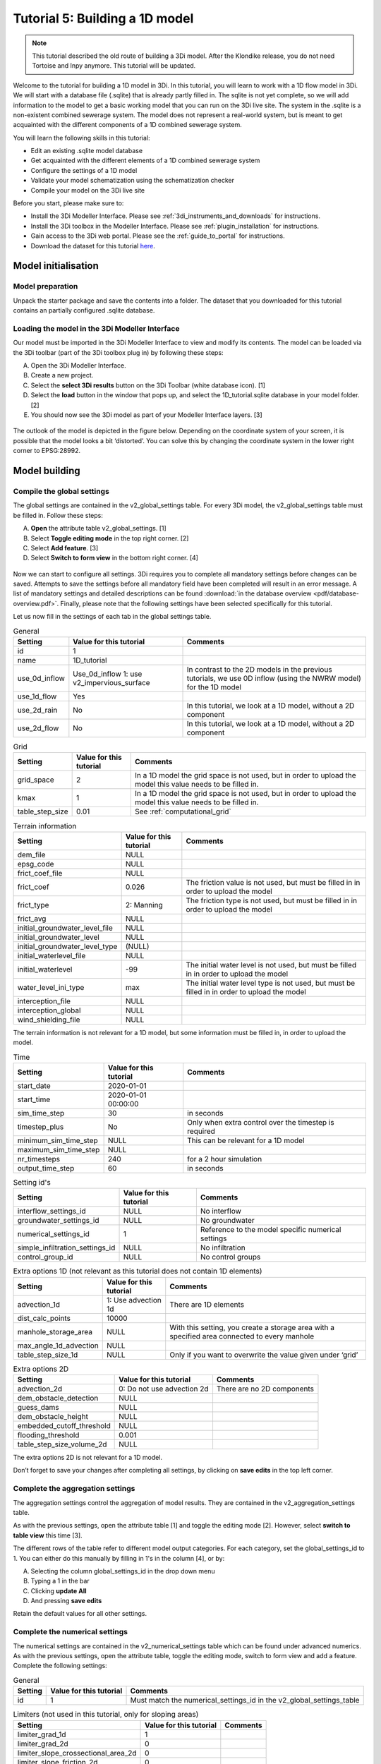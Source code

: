 Tutorial 5: Building a 1D model
===============================

.. note:: This tutorial described the old route of building a 3Di model. 
    After the Klondike release, you do not need Tortoise and Inpy anymore. This tutorial will be updated. 

Welcome to the tutorial for building a 1D model in 3Di. In this tutorial, you will learn to work with a 1D flow model in 3Di. We will start with a database file (.sqlite) that is already partly filled in. The sqlite is not yet complete, so we will add information to the model to get a basic working model that you can run on the 3Di live site.
The system in the .sqlite is a non-existent combined sewerage system. The model does not represent a real-world system, but is meant to get acquainted with the different components of a 1D combined sewerage system.

You will learn the following skills in this tutorial:

*	Edit an existing .sqlite model database
*	Get acquainted with the different elements of a 1D combined sewerage system
*	Configure the settings of a 1D model
*	Validate your model schematization using the schematization checker
*	Compile your model on the 3Di live site

Before you start, please make sure to:

* Install the 3Di Modeller Interface. Please see :ref:`3di_instruments_and_downloads` for instructions.
* Install the 3Di toolbox in the Modeller Interface. Please see :ref:`plugin_installation` for instructions.
* Gain access to the 3Di web portal. Please see the :ref:`guide_to_portal` for instructions.
* Download the dataset for this tutorial `here <https://nens.lizard.net/media/3di-tutorials/Tutorial_1D_gemengd.zip>`_.


Model initialisation
--------------------

Model preparation
+++++++++++++++++

Unpack the starter package and save the contents into a folder. The dataset that you downloaded for this tutorial contains an partially configured .sqlite database.

Loading the model in the 3Di Modeller Interface
++++++++++++++++++++++++++++++++++++++++++++++++

Our model must be imported in the 3Di Modeller Interface to view and modify its contents.
The model can be loaded via the 3Di toolbar (part of the 3Di toolbox plug in) by following these steps:

A.	Open the 3Di Modeller Interface.
B.	Create a new project.
C.	Select the **select 3Di results** button on the 3Di Toolbar (white database icon). [1]
D.	Select the **load** button in the window that pops up, and select the 1D_tutorial.sqlite database in your model folder. [2]
E.	You should now see the 3Di model as part of your Modeller Interface layers. [3]


.. figure:: image/t_04_load_model_tut_1d.png
    :alt: Load model

The outlook of the model is depicted in the figure below. Depending on the coordinate system of your screen, it is possible that the model looks a bit ‘distorted’. You can solve this by changing the coordinate system in the lower right corner to EPSG:28992.

.. figure:: image/t_05_overview_model.png
    :alt: Overview model

Model building
--------------

Compile the global settings
+++++++++++++++++++++++++++

The global settings are contained in the v2_global_settings table. For every 3Di model, the v2_global_settings table must be filled in. Follow these steps:

A. **Open** the attribute table v2_global_settings. [1]
#. Select **Toggle editing mode** in the top right corner. [2]
#. Select **Add feature**. [3]
#. Select **Switch to form view** in the bottom right corner. [4]


.. figure:: image/t_05_global_settings.png
    :alt: Opening the Global Settings

Now we can start to configure all settings.
3Di requires you to complete all mandatory settings before changes can be saved.
Attempts to save the settings before all mandatory field have been completed will result in an error message.
A list of mandatory settings and detailed descriptions can be found :download:`in the database overview <pdf/database-overview.pdf>`.
Finally, please note that the following settings have been selected specifically for this tutorial.

Let us now fill in the settings of each tab in the global settings table.


.. csv-table:: General
    :header: "Setting", "Value for this tutorial", "Comments"

    "id", "1"
    "name", "1D_tutorial"
    "use_0d_inflow", "Use_0d_inflow	1: use v2_impervious_surface", "In contrast to the 2D models in the previous tutorials, we use 0D inflow (using the NWRW  model) for the 1D model"
    "use_1d_flow", "Yes"
    "use_2d_rain", "No", "In this tutorial, we look at a 1D model, without a 2D component"
    "use_2d_flow", "No", "In this tutorial, we look at a 1D model, without a 2D component"

.. csv-table:: Grid
    :header: "Setting", "Value for this tutorial", "Comments"

    "grid_space", "2", "In a 1D model the grid space is not used, but in order to upload the model this value needs to be filled in."
    "kmax", "1", "In a 1D model the grid space is not used, but in order to upload the model this value needs to be filled in."
    "table_step_size", "0.01", "See :ref:`computational_grid`"

.. csv-table:: Terrain information
    :header: "Setting", "Value for this tutorial", "Comments"

    "dem_file", "NULL"
    "epsg_code", "NULL"
    "frict_coef_file", "NULL"
    "frict_coef", "0.026", "The friction value is not used, but must be filled in in order to upload the model"
    "frict_type", "2: Manning", "The friction type is not used, but must be filled in in order to upload the model"
    "frict_avg", "NULL"
    "initial_groundwater_level_file", "NULL"
    "initial_groundwater_level", "NULL"
    "initial_groundwater_level_type", "(NULL)"
    "initial_waterlevel_file", "NULL"
    "initial_waterlevel", "-99", "The initial water level is not used, but must be filled in in order to upload the model"
    "water_level_ini_type", "max", "The initial water level type is not used, but must be filled in in order to upload the model"
    "interception_file", "NULL"
    "interception_global", "NULL"
    "wind_shielding_file", "NULL"

The terrain information is not relevant for a 1D model, but some information must be filled in, in order to upload the model.

.. csv-table:: Time
    :header: "Setting", "Value for this tutorial", "Comments"

    "start_date", "2020-01-01"
    "start_time", "2020-01-01 00:00:00"
    "sim_time_step", "30", "in seconds"
    "timestep_plus", "No", "Only when extra control over the timestep is required"
    "minimum_sim_time_step", "NULL", "This can be relevant for a 1D model"
    "maximum_sim_time_step", "NULL"
    "nr_timesteps", "240", "for a 2 hour simulation"
    "output_time_step", "60", "in seconds"

.. csv-table:: Setting id's
    :header: "Setting", "Value for this tutorial", "Comments"

    "interflow_settings_id", "NULL", "No interflow"
    "groundwater_settings_id", "NULL", "No groundwater"
    "numerical_settings_id", "1", "Reference to the model specific numerical settings"
    "simple_infiltration_settings_id", "NULL", "No infiltration"
    "control_group_id", "NULL", "No control groups"

.. csv-table:: Extra options 1D (not relevant as this tutorial does not contain 1D elements)
    :header: "Setting", "Value for this tutorial", "Comments"

    "advection_1d", "1: Use advection 1d", "There are 1D elements"
    "dist_calc_points", "10000"
    "manhole_storage_area", "NULL", "With this setting, you create a storage area with a specified area connected to every manhole"
    "max_angle_1d_advection", "NULL"
    "table_step_size_1d", "NULL", "Only if you want to overwrite the value given under ‘grid’"

.. csv-table:: Extra options 2D
    :header: "Setting", "Value for this tutorial", "Comments"

    "advection_2d", "0: Do not use advection 2d", "There are no 2D components"
    "dem_obstacle_detection", "NULL"
    "guess_dams", "NULL"
    "dem_obstacle_height", "NULL"
    "embedded_cutoff_threshold", "NULL"
    "flooding_threshold", "0.001"
    "table_step_size_volume_2d", "NULL"

The extra options 2D is not relevant for a 1D model.

Don’t forget to save your changes after completing all settings, by clicking on **save edits** in the top left corner.


Complete the aggregation settings
+++++++++++++++++++++++++++++++++

The aggregation settings control the aggregation of model results.
They are contained in the v2_aggregation_settings table.

As with the previous settings, open the attribute table [1] and toggle the editing mode [2]. However, select **switch to table view** this time [3].

The different rows of the table refer to different model output categories. For each category, set the global_settings_id to 1. You can either do this manually by filling in 1's in the column [4], or by:

A. Selecting the column global_settings_id in the drop down menu
B. Typing a 1 in the bar
C. Clicking **update All**
D. And pressing **save edits**

Retain the default values for all other settings.

.. image:: image/t_05_aggregation.png
    :alt: Aggregation Settings update


Complete the numerical settings
+++++++++++++++++++++++++++++++

The numerical settings are contained in the v2_numerical_settings table which can be found under advanced numerics. As with the previous settings, open the attribute table, toggle the editing mode, switch to form view and add a feature.
Complete the following settings:

.. csv-table:: General
    :header: "Setting", "Value for this tutorial", "Comments"

    "id", "1", "Must match the numerical_settings_id in the v2_global_settings_table"

.. csv-table:: Limiters (not used in this tutorial, only for sloping areas)
    :header: "Setting", "Value for this tutorial", "Comments"

    "limiter_grad_1d", "1"
    "limiter_grad_2d", "0"
    "limiter_slope_crossectional_area_2d", "0"
    "limiter_slope_friction_2d", "0"

.. csv-table:: Matrix
    :header: "Setting", "Value for this tutorial", "Comments"

    "convergence_cg", "1e-09"
    "convergence_eps", "1e-05"
    "use_of_cg", "20"
    "use_of_nested_newton", "1: When the schematization includes 1D-elements with closed-profiles"
    "max_degree", "700: for 1D flow"
    "max_nonlin_iterations", "20"
    "precon_cg", "1"
    "integration_method", "0"

.. csv-table:: Thresholds
    :header: "Setting", "Value for this tutorial", "Comments"

    "flow_direction_threshold", "1e-06"
    "general_numerical_threshold", "1e-08"
    "thin_water_layer_definition", "0.05"
    "minimum_friction_velocity", "0.05"
    "minimum_surface_area", "1e-08"

.. csv-table:: Miscellaneous
    :header: "Setting", "Value for this tutorial", "Comments"

    "cfl_strictness_factor_1d", "1"
    "cfl_strictness_factor_2d", "1"
    "frict_shallow_water_correction", "0"
    "pump_implicit_ratio", "1"
    "preissmann_slot", "0"



The overview of all settings for this tutorial can be referenced `here <https://docs.google.com/spreadsheets/d/1qHTS0TdwnYaCYRaohDAVvkaGW2sJ1pt8IX31HZ7OcBY/edit?usp=sharing>`_.
.. Deze link nog aanpassen naar de pdf als die er is


Complete the v2_pipe settings
+++++++++++++++++++++++++++++

We will zoom in on the different components of the model. The model in the .sqlite contains a network of pipes. The different parameters of these pipes can be set in the table v2_pipe. The values and a short explanation of the parameters is given in the tables below.
To save time, it is recommended to adjust the parameters for the different pipes at the same time. This can be done by following these steps:

A. **Open** the attribute table v2_pipe. [1]
#. Select **Toggle editing mode** and in the top right corner. [2]
#.	Select **Switch to table view** with the button in the lower right corner. [3]
#.	**Select** the parameter that needs to be adjusted in the box above the table. [4]
#.	Fill in the value that needs to be inputted. [5]
#.  and choose **Adjust all**. [6]


.. figure:: image/t_05_v2_pipe.png
    :alt: Complete the v2_pipe table


.. csv-table:: General
    :header: "Setting", "Value for this tutorial", "Comments"

    "Id", "N/A", "The id’s are already filled in"
    "display_name:", "N/A", "The display names are already filled in"
    "Code", "N/A", "The codes are already filled in"
    "Calculation_type", "1: Isolated", "See below"
    "Dist_calc_points", "1000", "See below"

Calculation type: You have different choices for the calculation type. You can choose between embedded, isolated, connected, broad crest en short crest. An elaborated explanation of these calculation types can be found in the 3Di documentation: :ref:`calculation_types`. In this model, we set the calculation_type for all pipes to ‘isolated’. This means that the 1D pipe cannot exchange water.

Dist_calc_points: This parameter controls the distance between the calculation points on the pipe. In this tutorial, set this parameter to 1000. Since all pipes are shorter than 1000 m, this means that there are no calculation points on the pipes; the water levels, velocities and discharges are calculated on the connection nodes.


.. csv-table:: Characteristics
    :header: "Setting", "Value for this tutorial", "Comments"

    "Invert_level_start_point", "N/A", "The start invert level is the level of the pipe at the start of the pipe; these are already filled in"
    "Invert_level_end_point", "N/A", "The end invert level is the level of the pipe at the end of the pipe; these are already filled in"
    "Friction_value", "0.0145", "Default Manning friction value for concrete pipes"
    "Calculation_type", "2: Manning"
    "Cross_section_definition_id", "N/A", "Link to the v2_cross_section_definition table, where the cross sections of the pipes are defined. These are already filled in."
    "Material", "N/A", "Already filled in"

.. in martines documents stond 0,0145 maar volgensmij moet dit een punt zijn. dus dat heb ik ervan gemaakt. Ik heb alleen geen tijd om het te controleren

.. csv-table:: Visualization
    :header: "Setting", "Value for this tutorial", "Comments"

    "Sewerage_type", "N/A", "Already filled in. '0:mixed', since we are modelling a mixed sewerage system."
    "Zoom_level", "N/A", "Already filled in. This parameter determines the visibility in the 3Di live site."

.. csv-table:: Characteristics
    :header: "Setting", "Value for this tutorial", "Comments"

    "Connection_node_start_id", "N/A", "Already filled in; the connection node that is connected to the start of the pipe."
    "Connection_node_end_id", "N/A", "Already filled in; the connection node that is connected to the end of the pipe."



Complete the v2_manhole settings
++++++++++++++++++++++++++++++++

The different pipes in the model are connected via connection nodes. Open de v2_connection_nodes attribute table. As you can see in this table, each connection node has an id, code and a storage area. For a 1D sewerage model, you do not have to fill in the initial water levels for the connection nodes. The model will then be empty at the start of each model run. All parameters in the v2_connection_nodes table are already filled in, so you can close the table again.

Next, open the v2_manhole attribute table. Each connection node is connected to a manhole. The different parameters for these manholes can be set in the v2_manhole table. The values and a short explanation of the parameters are given in the tables below. To save time, it is recommended to adjust the parameters for the different manholes simultaneously. This can be done in the same manner as was described for the v2_pipe table.


.. csv-table:: General
    :header: "Setting", "Value for this tutorial", "Comments"

    "Id", "N/A", "The id’s are already filled in"
    "display_name", "N/A", "The display names are already filled in"
    "Code", "N/A", "The codes are already filled in"
    "Connection_node_id", "N/A", "The id of the connection node that is connected to the manhole. These are already filled in."
    "Calculation_type", "1: isolated or 2: connected", "See below"

Calculation_type: You can choose here between embedded, isolated and connected. An elaborated explanation of these calculation types can be found in the 3Di documentation: :ref:`calculation_types`. As was described above, the calculation type depends on the manhole type. Set the calculation type to ‘connected’ for inspection manholes, by following these steps:

A. **Open** the attribute table v2_manhole. [1]
#. Select **Toggle editing mode** and in the top right corner. [2]
#.	Select **Switch to table view** with the button in the lower right corner. [3]
#.	**Select** the parameter that needs to be adjusted in the box above the table. [4]
#.	Fill in the value that needs to be inputted. [5]
#.  and choose **Adjust all**. [6]

By setting the calculation type of the inspection manholes to ‘connected’, these manholes can exchange with a storage area that was defined in the global settings with the parameter manhole_storage_area (under Options_1D ). As soon as the water level in the manhole exceeds the drain level, the water in the manhole can exchange with a storage area that has a surface area of 100 m2.

In the same manner, set the calculation type of the manhole features that are either outlets or pump station to ‘1: isolated’. By setting the calculation type of these manholes to isolated, these manholes cannot exchange water with the surface.

.. figure:: image/t_05_v2_manhole.png
    :alt: Complete the v2_manhole table


.. csv-table:: Characteristics
    :header: "Setting", "Value for this tutorial", "Comments"

    "Shape", "00: square", "Are already filled in"
    "Width", "N/A", "Are already filled in"
    "Length", "N/A", "Are already filled in, usually 0.8 is chosen."
    "Surface_level", "N/A", "Are already filled in. See below"
    "Drain_level", "Surface_level – 0.15", "See below"
    "Bottom_level", "N/A", "Are already filled in. See below"

Bottom level, drain level and surface level: For each manhole, you have to enter 3 levels, that are visualized in the figure below.

-	The bottom level represents the bottom of the manhole
-	The surface level represents the top of the manhole
-	The drain level is a level that is introduced in 3Di to indicate the water exchange level. In reality, the drain level and the surface level are the same. However, a model is a simplification of a real-world situation. This is visualized in the figure below, which depicts a road with a manhole in the middle and two road gullies at either side of the road, where the top of the two road gullies lies somewhat lower than the top of the manhole. In this tutorial, this is schematized as a single manhole with a sewerage pipe. In reality, the water in the sewerage system will start exchanging with the surface when the water level in the system exceeds the top of the road gullies. These gullies are not schematized in this model and therefore an extra level, the drain level, is introduced.


.. figure:: image/t_05_schematisation.png
    :alt: Schematisation road

In the .sqlite, the surface levels are already entered, but the drain levels are not yet filled in. We want to set these drain levels 15 cm below the surface level. This can be done by following these steps:

A. **Open** the attribute table v2_manhole. [1]
#. Select **Toggle editing mode** and in the top right corner. [2]
#.	Select **Switch to table view** with the button in the lower right corner. [3]
#.  **Open** the field calculator. [4]

.. figure:: image/t_05_adjusting_manholes.png
    :alt: Adjusting v2_manhole


E. **Select** **Bestanden velden verniewen**. [5]
#. **select** the parameter "drain_level". [6]
#. Type the following expression in the box: "surface_level" -0.15. [7]
#. Press **OK**. [8]

.. Bestanden velden verniewen dit nog omzetten naar engels met nieuwe screenshot!

.. figure:: image/t_05_expression_manholes.png
    :alt: Creating an expression for manholes


.. csv-table:: Visualization
    :header: "Setting", "Value for this tutorial", "Comments"

    "Zoom_category", "-"
    "Manhole_indicator", "0: inspection, 1: outlet or 2: pumpstation", "See below"

Manhole_indicator: This parameter indicates the type of manhole. Although this parameter does not influence the 3Di calculations, it is still recommended to use it since it will make the visual overview of the model in the Modeller Interface better understandable. You can distinguish between inspection, outlet and pumpstation. In the .sqlite, the manhole_indicator for the different manholes is already set.


Complete the v2_weir settings
+++++++++++++++++++++++++++++

Since the model in the .sqlite is a mixed sewerage system, the outlets in the model are all connected to a weir. Only if the water level exceeds the crest level of the weir, water can flow out of the sewerage system. Also, there are 6 internal weirs included in the model. The different parameters for these weirs can be set in the v2_weir table. The values and a short explanation of the parameters are given in the tables below. To save time, it is recommended to adjust the parameters for the different pipes at the same time. This can be done in the same manner as was described for the v2_pipe table.

.. csv-table:: General
    :header: "Setting", "Value for this tutorial", "Comments"

    "Id", "N/A", "The id’s are already filled in"
    "display_name", "N/A", "The display names are already filled in"
    "Code", "N/A", "The codes are already filled in"

.. csv-table:: Characteristics
    :header: "Setting", "Value for this tutorial", "Comments"

    "Crest_level", "N/A", "The crest levels are already filled in"
    "Crest_type", "N/A", "The crest types are already filled in"
    "Discharge_coefficient_positive", "0,8"
    "Discharge_coefficient_negative", "0,8"
    "Friction_value", "0,02", "Default Manning friction value for a short crested weir."
    "Friction_typ", "Manning"
    "Cross_section_definition_id", "N/A", "Link to the v2_cross_section_definition table, where the cross sections of the weirs are defined. These are already filled in."

.. csv-table:: Visualization
    :header: "Setting", "Value for this tutorial", "Comments"

    "Zoom_category", "N/A", "Determines the visibility in the 3Di live site; already filled in"
    "Sewerage", "Yes", "Already filled in"
    "External", "No", "Already filled in"

.. csv-table:: Connection nodes
    :header: "Setting", "Value for this tutorial", "Comments"

    "Connection_node_start_id", "N/A", "Already filled in"
    "Connection_node_end_id", "N/A", "Already filled in"


Complete the v2_pumpstation settings
++++++++++++++++++++++++++++++++++++

At some locations in the 1D sewerage system, pumpstations schematized in the model. The different parameters for these pumpstations can be set in the attribute table v2_pumpstation. Open the attribute table to see these parameters. In this tutorial, the different parameters for the pumpstations are already schematized in the model, so we don’t have to change anything. More details on the parameters in the v2_pumpstation table can be found in this general overview: :ref:`pump`.


Complete the v2_boundary_conditions settings
++++++++++++++++++++++++++++++++++++++++++++

Each outlet of the 1D model consists of a weir connected to a 1D boundary condition. These boundary conditions can be found in the attribute table v2_1d_boundary_conditions. Open the attribute table to see these conditions. In this tutorial, the boundary conditions for the different outlets are already inputted in the model, so we don’t have to change anything.
Note that the boundary conditions are all water level boundaries, where the water level is set to -10 m for the entire computation time of the model. Since the level of the sewerage pipes and manholes is much higher than -10 m, this means that water can always flow out of the model, once it reaches a level higher than the crest level of the weirs.


Complete the v2_impervious_surface settings
+++++++++++++++++++++++++++++++++++++++++++

The input for the 1D model in this tutorial comes from the 0D inflow module in 3Di. In this module, the rainfall volume is calculated for each time step and each 0D surface individually (area x rainfall intensity x time step). Based on the formulation of the impervious area, the discharge hydro-graph (discharge over time) is calculated as a lateral discharge on its downstream 1D connection node. More information on the 0D inflow module can be found in the 3Di documentation: :ref:`rain`.

In order to add impervious surfaces for 0D inflow to the model, we need the v2_impervious_surface table and the v2_impervious_surface_map table. In the v2_impervious_surface table, the different surfaces are defined. Subsequently, these surfaces are linked to a connection node in the v2_impervious_surface_map table. We are now going to add a surface for 0D inflow to the model:


A. **Open** the attribute table v2_impervious_surface. [1]
#. Select **Toggle editing mode** in the top right corner. [2]
#. Select **Object polygoon toevoegen**. [3]
#. Draw a new polygon in the model and right-click when the surface is ready.
#. A pop-up screen appears where different parameters need to be filled in.
#. Fill in the surface_class. You can choose which class you want to add. [4]
#. Fill in the surface_inclination. You can choose which inclination you want to add. [5]
#. click on **OK** and save your changes. [6]
#. Remember the id of the surface that you just added.

.. ook hier weer dingen in het nederlands...


.. figure:: image/t_05_adding_imperv_surf.png
    :alt: Adding an impervious surface

J. **Select** the v2_impervious_surface_map attribute table. [1]
#. Select **Toggle editing mode** in the top right corner. [2]
#. Select **Add feature**. [3]
#. Enter the id of the surface that you just added as ‘impervious_surface_id’. [4]
#. Enter the id of the connection node that you want to link to the surface as the ‘connection_node_id’. [5]
#. Set the percentage to 100. This means that 100% of the rainfall that falls on the surface is discharged to the connection node. [6]
#. Choose **OK** and save your changes.


.. figure:: image/t_05_adding_imperv_surf_2.png
    :alt: Adding an impervious surface


Model validation
----------------

A short description of the model validation is given here.
A comprehensive guide with visual support is provided in Tutorial 1 (:ref:`post_processing`) and for a general guide see :ref:`checking_model`.

Verify the model schematisation using the schematisation checker
++++++++++++++++++++++++++++++++++++++++++++++++++++++++++++++++++

Before sending the model to the web portal we want to check the schematization. We can use the schematization checker for this. It checks the model tables for many possible errors that cause the model to crash when you want to compile the model. In order to check your model schematization, follow these steps:

A.	Select the **commands for working with 3Di models** button. On the right of your screen, a tab "3Di" will open. [1]
B.	Expand the "Step 1 – Check data" line and click on the **raster checker**. [2]
C.	In the pop-up screen, select ‘spatialite: 1D_gemengd' and click **OK**.

The following screen will appear:

.. figure:: image/t_04_raster_checker.png
    :alt: Raster checker

The output file is an excel file in which all warnings and errors that were found are listed. You may get a few errors that are known errors in the schematization checker. These errors will be removed in the future and may be ignored for now. These errors include:

-	“Value in v2_aggregation_settings.aggregation_in_space should be of the type integer”
-	“Invalid timeseries”
-	“Pumpstation.lower_stop_level should be higher than Manhole.bottom_level”

If you do not get any further warnings or errors, your model is successfully validated and is ready to upload to the web portal.



Model activation
----------------
A short description of the model activation is given here. A comprehensive guidance with visual support is provided in Tutorial 2 (:ref:`model_activation`).


Upload your model to the repository
+++++++++++++++++++++++++++++++++++

The first step towards running your model is to upload your model to the 3Di model database. Follow these steps:

A.	Create a new .zip file with the 1D_gemengd.sqlite database.
B.	Go to https://models.lizard.net/model_databank/
C.	Select **Upload new model**. Make sure that you are logged in for this step.
D.	Fill in the details of your models and include the .zip file. Be sure to select **3Di-v2** as your model type. Note: when you name your model, make sure to include your name in order to make the model name unique (so: “Tutorial_1D_yourName” instead of “Tutorial_1D”)
E.	Press **Submit**.


Compile your model
+++++++++++++++++++

Now your model is stored in the model database and it is ready for compilation.

A.	Go to https://3di.lizard.net/models/
B.	Use the search function to retrieve your model. Search for the name that you gave your model in the previous section. You may to select **also show repositories that do not have inp files yet**. It may take some time for the model to show here, after you have uploaded it to the model database.
C.	Select **initialize inp generation** for your model.

Your model will now be compiled.
The blue bar “no models” will turn into a green bar with the text “success” when the model is successfully compiled.
You can now select the model to view the details of your model.
The model is now also available on the 3Di live site.

Run your model
++++++++++++++


You have now build a 1D flow model for a mixed sewerage system! You can now run your model via the 3Di Live Site (:ref:`guide_to_portal`) or via the 3Di Modeller Interface (:ref:`simulate_api_qgis`).
It will be available under the name you gave it.
